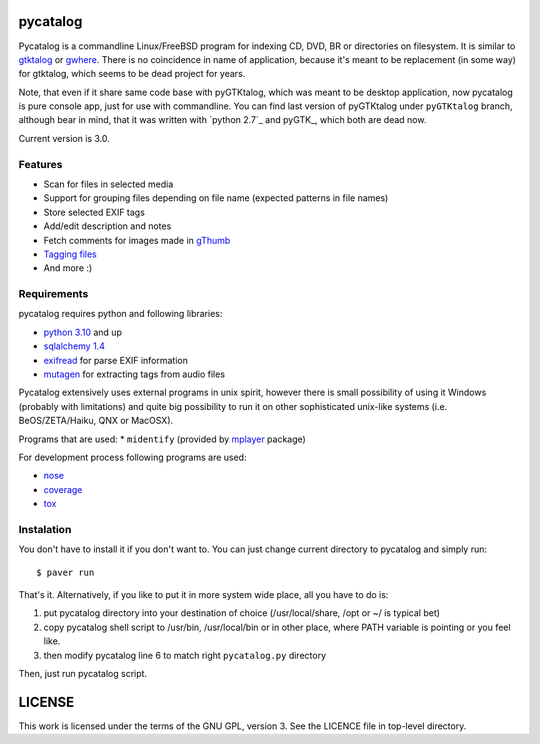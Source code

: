 pycatalog
==========

Pycatalog is a commandline Linux/FreeBSD program for indexing CD, DVD, BR or
directories on filesystem. It is similar to `gtktalog`_ or `gwhere`_. There is
no coincidence in name of application, because it's meant to be replacement
(in some way) for gtktalog, which seems to be dead project for years.

Note, that even if it share same code base with pyGTKtalog, which was meant to
be desktop application, now pycatalog is pure console app, just for use with
commandline. You can find last version of pyGTKtalog under ``pyGTKtalog``
branch, although bear in mind, that it was written with `python 2.7`_ and
pyGTK_, which both are dead now.

Current version is 3.0.

Features
--------

* Scan for files in selected media
* Support for grouping files depending on file name (expected patterns in file
  names)
* Store selected EXIF tags
* Add/edit description and notes
* Fetch comments for images made in `gThumb`_
* `Tagging files`_
* And more :)

Requirements
------------

pycatalog requires python and following libraries:

* `python 3.10`_ and up
* `sqlalchemy 1.4`_
* `exifread`_ for parse EXIF information
* `mutagen`_ for extracting tags from audio files

Pycatalog extensively uses external programs in unix spirit, however there is
small possibility of using it Windows (probably with limitations) and quite big
possibility to run it on other sophisticated unix-like systems (i.e.
BeOS/ZETA/Haiku, QNX or MacOSX).

Programs that are used:
* ``midentify`` (provided by `mplayer`_ package)

For development process following programs are used:

* `nose`_
* `coverage`_
* `tox`_

Instalation
-----------

You don't have to install it if you don't want to. You can just change current
directory to pycatalog and simply run::

    $ paver run

That's it. Alternatively, if you like to put it in more system wide place, all
you have to do is:

#. put pycatalog directory into your destination of choice (/usr/local/share,
   /opt or ~/ is typical bet)

#. copy pycatalog shell script to /usr/bin, /usr/local/bin or in
   other place, where PATH variable is pointing or you feel like.

#. then modify pycatalog line 6 to match right ``pycatalog.py`` directory

Then, just run pycatalog script.

LICENSE
=======

This work is licensed under the terms of the GNU GPL, version 3. See the LICENCE
file in top-level directory.


.. _coverage: http://nedbatchelder.com/code/coverage/
.. _exifread: https://github.com/ianare/exif-py
.. _gthumb: http://gthumb.sourceforge.net
.. _gtktalog: http://www.nongnu.org/gtktalog/
.. _gwhere: http://www.gwhere.org/home.php3
.. _mplayer: http://mplayerhq.hu
.. _nose: http://code.google.com/p/python-nose/
.. _python 3.10: http://www.python.org/
.. _sqlalchemy 1.4: http://www.sqlalchemy.org
.. _tagging files: http://en.wikipedia.org/wiki/tag_%28metadata%29
.. _tox: https://testrun.org/tox
.. _mutagen: https://github.com/quodlibet/mutagen
